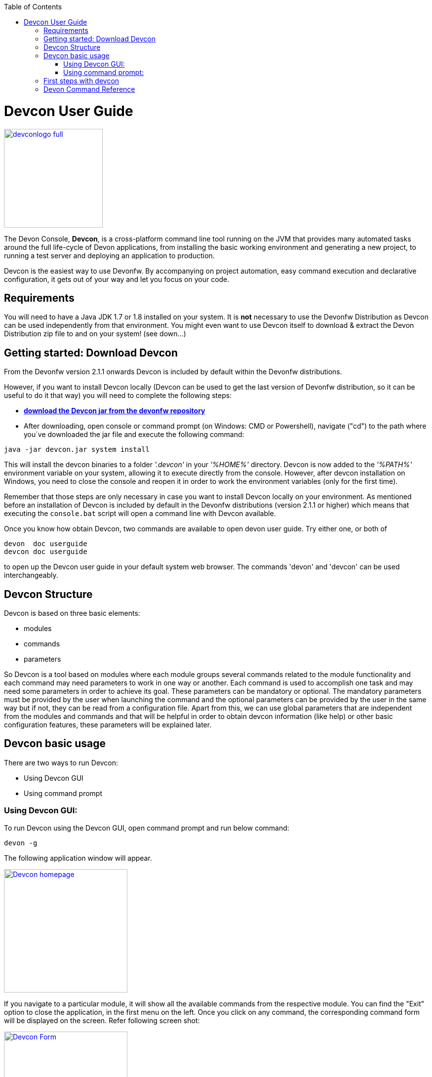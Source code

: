 :toc: macro
toc::[]

= Devcon User Guide

image::images/devconlogo_full.png[,align="center",width="200",Devcon, link="https://github.com/devonfw/devon-guide/wiki/images/devconlogo_full.png"]

The Devon Console, *Devcon*, is a cross-platform command line tool running on the JVM that provides many automated tasks around the full life-cycle of Devon applications, from installing the basic working environment and generating a new project, to running a test server and deploying an application to production.

Devcon is the easiest way to use Devonfw. By accompanying on project automation, easy command execution and declarative configuration, it gets out of your way and let you focus on your code.

== Requirements

You will need to have a Java JDK 1.7 or 1.8 installed on your system. It is *not* necessary to use the Devonfw Distribution as Devcon can be used independently from that environment. You might even want to use Devcon itself to download & extract the Devon Distribution zip file to and on your system! (see down...) 

== Getting started: Download Devcon

From the Devonfw version 2.1.1 onwards Devcon is included by default within the Devonfw distributions.

However, if you want to install Devcon locally (Devcon can be used to get the last version of Devonfw distribution, so it can be useful to do it that way) you will need to complete the following steps:

- http://devonfw.github.io/download/devcon/devcon.jar[*download the Devcon jar from the devonfw repository*]

- After downloading, open console or command prompt (on Windows: CMD or Powershell), navigate ("cd") to the path where you´ve downloaded the jar file and execute the following command:

[source,bash]
----
java -jar devcon.jar system install 
----

This will install the devcon binaries to a folder _'.devcon'_ in your _'%HOME%'_ directory. Devcon is now added to the _'%PATH%'_ environment variable on your system, allowing it to execute directly from the console. However, after devcon installation on Windows, you need to close the console and reopen it in order to work the environment variables (only for the first time).

Remember that those steps are only necessary in case you want to install Devcon locally on your environment. As mentioned before an installation of Devcon is included by default in the Devonfw distributions (version 2.1.1 or higher) which means that executing the `console.bat` script will open a command line with Devcon available. 

Once you know how obtain Devcon, two commands are available to open devon user guide. Try either one, or both of

[source,bash]
----
devon  doc userguide
devcon doc userguide
----

to open up the Devcon user guide in your default system web browser. The commands 'devon' and 'devcon' can be used interchangeably. 

== Devcon Structure

Devcon is based on three basic elements:

- modules

- commands

- parameters

So Devcon is a tool based on modules where each module groups several commands related to the module functionality and each command may need parameters to work in one way or another. 
Each command is used to accomplish one task and may need some parameters in order to achieve its goal. These parameters can be mandatory or optional. The mandatory parameters must be provided by the user when launching the command and the optional parameters can be provided by the user in the same way but if not, they can be read from a configuration file. Apart from this, we can use global parameters that are independent from the modules and commands and that will be helpful in order to obtain devcon information (like help) or other basic configuration features, these parameters will be explained later.

== Devcon basic usage

There are two ways to run Devcon:

- Using Devcon GUI

- Using command prompt

=== Using Devcon GUI:

To run Devcon using the Devcon GUI, open command prompt and run below command:

[source,batch]
----
devon -g
----

The following application window will appear.

image::images/Devcon_homepage.JPG[,align="center",width="250",Devcon, link="https://github.com/devonfw/devon-guide/wiki/images/Devcon_homepage.JPG"]

If you navigate to a particular module, it will show all the available commands from the respective module. You can find the "Exit" option to close the application, in the first menu on the left. Once you click on any command, the corresponding command form will be displayed on the screen. Refer following screen shot:

image::images/Devcon_Form.JPG[,align="center",width="250",Devcon, link="https://github.com/devonfw/devon-guide/wiki/images/Devcon_Form.JPG"]
 
=== Using command prompt:

Accordingly with the defined structure, the devcon usage is based on the definition of each of its element named : module, command and parameters. Therefore, in the command prompt, one must specify each of these elements in the correct order:

[source,batch]
----
devon [module] [command] [parameters ...]
----

- the module will be the first word after the "devon" keyword.

- the command will be the second word after the "devon" keyword.

- the parameters are the rest of the elements defined after the command.

==== Defining the module and the command

Both, module and command are defined by an identifier i.e. 'name' that the module or command have assigned in devcon.

==== Defining the parameters

The parameter definition is divided in two parts. The first one is the parameters identifier i.e. the _name_ that the parameter has assigned within the devcon app *preceded by a single dash*. The second part of the parameter definition is the parameter value.

==== Basic example

Following is a basic example of a devcon using command prompt:

[source,bash]
----
C:\>devon foo saySomething -message hello
----

where: 

- *foo* is the module.

- *saySomething* is the command of the _foo_ module to be executed.

- '*-message*' is the parameter that the command _saySomething_ needs to be executed.

- *hello* is the value for the _message_ parameter.

==== Parameters

As its mentioned before from the point of view of the commands, we have two types of parameters: the mandatory parameters and the optional parameters. 
The mandatory parameters must be provided by the user specifying the parameter identifier and the value in the command line. The optional parameters must be also provided to the app but, if the user do not specify it, devcon will use a default value for them.

//////////////////////////////////////////
===== Optional parameters in _devon.json_ file

In the case of the optional parameters if we don't specify the value when launching the command devcon will search for a _devon.json_ file in order to find the value of the optional parameter. Devcon will start searching from the directory from which the command has been launched and will climb the directory tree until the config file is found.
The _devon.json_ file is a configuration file that defines some properties to be used by devcon in some processes. To define the value for optional parameters we can use the _optionalParameters_ property, that is a JSON object with the definition of each optional parameter

[source,json]
----
…
"optionalParameters": {"optional1":"value1", "optional2":"value2", … }
…
----

Returning to the previous example imagine that now the _saySomething_ command of the _foo_ module has two parameters, the _'message'_ that is mandatory and the _'signature'_ that is optional. We also have a configuration file called _devon.json_ in the test directory with a content like

[source,json]
----
{ "version": "2.0.0",
  "type":"oasp4j",
  "optionalParameters": {"signature":"test"}
}
----
	
Now if we launch the command from _MyProject\test_ directory providing both _message_ and _signature_ parameters

[source,batch]
----
c:\MyProject\test>devon foo saySomething -message hello -signature John 
----

The command will use the parameter *-message* with value '_hello_' and the parameter *-signature* with value _'John'_ and the output will be

[source,batch]
----
hello
John
----

But if don't provide the _signature_ parameter

[source,batch]
---- 
c:\MyProject\test>devon foo saySomething -message hello
----

devcon will try to find a _devon.json_ file and within this file will search for the _"optionalParameters"_ object to get the value for _signature_ parameter. 
In our case the file will be found (in the same directory, remember that if the file is not found in the first directory devcon would climb to the _MyProject_ directory to search there the configuration file) and the output will be 

[source,batch]
----
hello
test
----

Finally if the signature parameter is not defined in the _devon.json_ file or the devon.json is not found devcon will prompt the user to get the value for the parameter

[source,batch]
----
c:\MyProject\test>devon foo saySomething -message hello
Please introduce the value for missing parameter signature:|
----
//////////////////////////////////////////

==== Global parameters

Devcon handles a third type of parameter that has nothing to do with command parameters. We are referring it as _global parameters_.

The _global parameters_ are a set of parameters that works in global context, which means it will affect the behaviour of the command in the first phase i.e. before launching the command module itself.

As these parameters act in a global context, we do not need to provide the values for them. They work as _flags_ to define some internal behaviour of devcon.

In the current version of Devcon we have the following global parameters :

- global parameter _gui_: defined with *-g* or *--gui*
- global parameter _help_: defined with *-h* or *--help*.
- global parameter _prompt_: defined with *-p* or *--prompt*.
- global parameter _stacktrace_: defined with *-s* or *--stacktrace*.
- global parameter _version_: defined with *-v* or *--version*.

===== _gui_ parameter

The global parameter _gui_ (*-g*) is the way we will launch the Devcon's graphical user interface. So to complete that operation we only need to execute

[source,batch]
----
devon -g
---- 

===== _help_ parameter

The global parameter _help_ is very useful to show overall help info of devcon or also for showing more detailed info of each module and command supported.
For example, if you don't know anything about how to start with devcon, the option *-h* (or *--help*) will show a summary of the devcon usage, listing the global parameters and the available modules alongside a brief description of each one.  

[source,batch]
----
C:\>devon -h
Hello, this is Devcon!
Copyright (c) 2016 Capgemini
usage: devon <<module>> <<command>> [parameters...]
Devcon is a command line tool that provides many automated tasks around
the full life-cycle of Devon applications.
 -h,--help        show help info for each module/command
 -v,--version     show devcon version
List of available modules:
> help: This module shows help info about devcon
> sencha: Sencha related commands
> dist: Module with general tasks related to the distribution itself
> doc: Module with tasks related with obtaining specific documentation
> github: Module to create a new workspace with all default configuration
> workspace: Module to create a new workspace with all default configuration
----

As a global parameter, if you use the *-h* parameter with a module, it will show the help info related to given module including a basic usage and a list of the available commands in given module.

[source,batch]
----
C:\>devon foo -h
Hello, this is Devcon!
Copyright (c) 2016 Capgemini
usage: foo <<command>> [parameters...]
This is only a test module.

Available commands for module: foo
> saySomething: This command is for say something
----

In the same way, as a global parameter, if we use the *-h* parameter with a command, instead of launching the command the help info related to the command will be shown

[source,batch]
----
D:\>devon foo saySomething -h
Hello, this is Devcon!
Copyright (c) 2016 Capgemini
usage: saySomething [-message] [-signature]
This command is to say something
 -message     the message to be written
 -signature   the signature
----

Even if you specify the needed parameters, the behaviour will be the same as we stated that the global parameters affect how devcon behaves before launching the commands

[source,batch]
----
D:\>devon foo saySomething -message hello -signature John -h
Hello, this is Devcon!
Copyright (c) 2016 Capgemini
usage: saySomething [-message] [-signature]
This command is to say something
 -message     the message to be written
 -signature   the signature
----

===== _prompt_ parameter

With this global parameter, you can ask devcon to prompt for all parameters (both optional and mandatory) when launching a command.

To give an example, you can use the _oasp4j create_ command (that creates a new server project based on _OASP4J_ model). In this case we would need to provide several parameters so the command call would look like
[source,batch]
----
D:\devon-dist>devon oasp4j create -servername myServer -groupid com.capgemini -packagename com.capgemini.myServer -version 1.0
----

As you can see the command is defined by `devon oasp4j create` words and the rest of the command line attributes are parameters.

With the global parameter *-p* Devcon gives the user the option to avoid defining any parameter when launching the command and provide step by step all parameters after that, so the usage of some commands can be way easier.

Going back to the previous example if we use the *-p* parameter we get
[source,batch]
----
D:\devon-dist>devon oasp4j create -p
Hello, this is Devcon!
Copyright (c) 2016 Capgemini
Command: devon oasp4j create
Description: This command is used to create new server project

Parameter: serverpath - where to create
->
Parameter: servername - Name of project
-> myServer
Parameter: packagename - package name in server project
-> com.capgemini.myServer_

[...]
----  

As you can see with the *-p* parameter Devcon asks for each parameter related to a command (the optional ones can be left blank as the _serverpath_ in the example) and the user can provide them one on one, getting rid of the concern of knowing what parameters needs a command.


===== _version_ parameter

This is a simple option that returns the devcon running version and is defined with *-v* (or *--version*). As the _help_ option this will show the devcon version even though we have defined a command with all required parameters.

[source,batch]
----
D:\>devon -v
Hello, this is Devcon!
Copyright (c) 2016 Capgemini
devcon v.1.0.0
----

[source,batch]
----
D:\>devon foo saySomething -message hello -signature John -v
Hello, this is Devcon!
Copyright (c) 2016 Capgemini
devcon v.1.0.0
----

== First steps with devcon

This section describes how to start using devcon from scratch. For this, you can use the global option _-h_ (help) in order to figure out which commands and parameters you need to define. But in a very first approach, only the command _devon_ will be enough.
Therefore, the first step is to look for a module that fits your requirements. As mentioned above, you can do this with the _help_ option (defined as _-h_ or _--help_) or with a simple command _devon_. If you do not specify any information, you will see a summary of the general help information with an example of usage, a list with global parameters and the available modules.

[source, batch]
----
D:\>devon
Hello, this is Devcon!
Copyright (c) 2016 Capgemini
usage: devon <<module>> <<command>> [parameters...]
Devcon is a command line tool that provides many automated tasks around
the full life-cycle of Devon applications.
 -h,--help        show help info for each module/command
 -v,--version     show devcon version
List of available modules:
> help: This module shows help info about devcon
> sencha: Sencha related commands
> dist: Module with general tasks related to the distribution itself
> doc: Module with tasks related with obtaining specific documentation
> github: Module to create a new workspace with all default configuration
> workspace: Module to create a new workspace with all default configuration
----

Once you have the list of modules and an example of how to use it, you may need to get the devon distribution to go deeper in module _*dist*_, for that you can again use the _help_ option after the module definition.

[source,batch]
----
D:\>devon dist -h
Hello, this is Devcon!
Copyright (c) 2016 Capgemini
usage: dist <<command>> [parameters...]
Module with general tasks related to the distribution itself

Available commands for module: dist
> install: This command downloads the distribution
> s2: Initializes a Devon distribution for use with Shared Services.
----

Now, you know that the _dist_ module has two commands, the _install_ command and the _s2_ command and you can see a brief description of each one therefore you can decide which one you need to use. In case you have to get a devon distribution,  it can be found by the install command with the _help_ option.

[source,batch]
----
D:\>devon dist install -h
Hello, this is Devcon!
Copyright (c) 2016 Capgemini
usage: install [-password] [-path] [-type] [-user]
This command downloads the distribution
 -password   the password related to the user with permissions to download
             the Devon distribution
 -path       a location for the Devon distribution download
 -type       the type of the distribution, the options are:
             'oaspide' to download OASP IDE
             'devondist' to download Devon IP IDE
 -user       a user with permissions to download the Devon distribution
----

So now you know that the _install_ command of the _dist_ module needs:

- user with permissions to download the distribution.

- the related password.

- the path where the distribution file must to be downloaded.

- the type of distribution that can be _'oaspide'_ or _'devondist'_.

With all the information, you can launch a fully functional command such as:

[source,batch]
----
D:\>devon dist install -user john -password 1234 -path D:\Temp\MyDistribution -type devondist
----

Regarding the order of the command parameters, devcon will order them internally so that you don't have to concern about that point and you can specify them in the order you want. The only requirement is that all mandatory parameters should be provided.

==  Devon Command Reference

For a full reference of all the available commands in Devcon, see the link:devcon-command-reference[Devcon Command Reference]